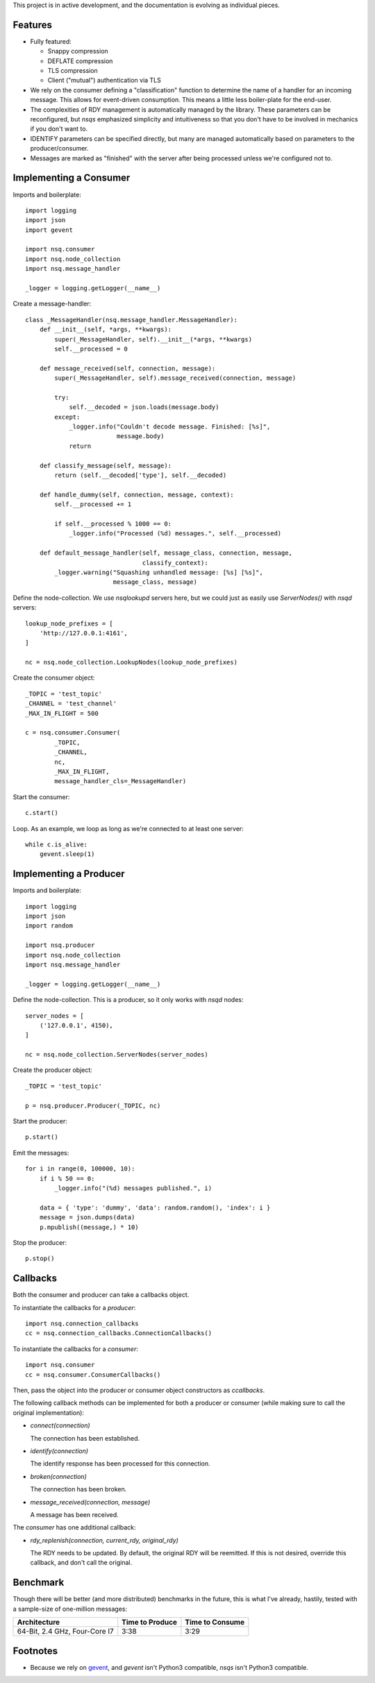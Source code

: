 This project is in active development, and the documentation is evolving as 
individual pieces.


--------
Features
--------

- Fully featured:

  - Snappy compression
  - DEFLATE compression
  - TLS compression
  - Client ("mutual") authentication via TLS

- We rely on the consumer defining a "classification" function to determine the 
  name of a handler for an incoming message. This allows for event-driven 
  consumption. This means a little less boiler-plate for the end-user.

- The complexities of RDY management is automatically managed by the library. 
  These parameters can be reconfigured, but *nsqs* emphasized simplicity and 
  intuitiveness so that you don't have to be involved in mechanics if you don't 
  want to.

- IDENTIFY parameters can be specified directly, but many are managed 
  automatically based on parameters to the producer/consumer.

- Messages are marked as "finished" with the server after being processed 
  unless we're configured not to.


-----------------------
Implementing a Consumer
-----------------------

Imports and boilerplate::

    import logging
    import json
    import gevent

    import nsq.consumer
    import nsq.node_collection
    import nsq.message_handler

    _logger = logging.getLogger(__name__)

Create a message-handler::

    class _MessageHandler(nsq.message_handler.MessageHandler):
        def __init__(self, *args, **kwargs):
            super(_MessageHandler, self).__init__(*args, **kwargs)
            self.__processed = 0

        def message_received(self, connection, message):
            super(_MessageHandler, self).message_received(connection, message)

            try:
                self.__decoded = json.loads(message.body)
            except:
                _logger.info("Couldn't decode message. Finished: [%s]", 
                             message.body)
                return

        def classify_message(self, message):
            return (self.__decoded['type'], self.__decoded)

        def handle_dummy(self, connection, message, context):
            self.__processed += 1

            if self.__processed % 1000 == 0:
                _logger.info("Processed (%d) messages.", self.__processed)

        def default_message_handler(self, message_class, connection, message, 
                                    classify_context):
            _logger.warning("Squashing unhandled message: [%s] [%s]",
                            message_class, message)

Define the node-collection. We use *nsqlookupd* servers here, but we could just 
as easily use `ServerNodes()` with *nsqd* servers::

    lookup_node_prefixes = [
        'http://127.0.0.1:4161',
    ]

    nc = nsq.node_collection.LookupNodes(lookup_node_prefixes)

Create the consumer object::

    _TOPIC = 'test_topic'
    _CHANNEL = 'test_channel'
    _MAX_IN_FLIGHT = 500

    c = nsq.consumer.Consumer(
            _TOPIC, 
            _CHANNEL, 
            nc, 
            _MAX_IN_FLIGHT, 
            message_handler_cls=_MessageHandler)

Start the consumer::

    c.start()

Loop. As an example, we loop as long as we're connected to at least one 
server::

    while c.is_alive:
        gevent.sleep(1)


-----------------------
Implementing a Producer
-----------------------

Imports and boilerplate::

    import logging
    import json
    import random

    import nsq.producer
    import nsq.node_collection
    import nsq.message_handler

    _logger = logging.getLogger(__name__)

Define the node-collection. This is a producer, so it only works with *nsqd* 
nodes::

    server_nodes = [
        ('127.0.0.1', 4150),
    ]

    nc = nsq.node_collection.ServerNodes(server_nodes)

Create the producer object::

    _TOPIC = 'test_topic'

    p = nsq.producer.Producer(_TOPIC, nc)

Start the producer::

    p.start()

Emit the messages::

    for i in range(0, 100000, 10):
        if i % 50 == 0:
            _logger.info("(%d) messages published.", i)

        data = { 'type': 'dummy', 'data': random.random(), 'index': i }
        message = json.dumps(data)
        p.mpublish((message,) * 10)

Stop the producer::

    p.stop()


---------
Callbacks
---------

Both the consumer and producer can take a callbacks object.

To instantiate the callbacks for a *producer*::

    import nsq.connection_callbacks
    cc = nsq.connection_callbacks.ConnectionCallbacks()

To instantiate the callbacks for a *consumer*::

    import nsq.consumer
    cc = nsq.consumer.ConsumerCallbacks()

Then, pass the object into the producer or consumer object constructors as 
`ccallbacks`.

The following callback methods can be implemented for both a producer or 
consumer (while making sure to call the original implementation):

- `connect(connection)`

  The connection has been established.

- `identify(connection)`

  The identify response has been processed for this connection.

- `broken(connection)`

  The connection has been broken.

- `message_received(connection, message)`

  A message has been received.

The *consumer* has one additional callback:

- `rdy_replenish(connection, current_rdy, original_rdy)`

  The RDY needs to be updated. By default, the original RDY will be reemitted. 
  If this is not desired, override this callback, and don't call the original.


---------
Benchmark
---------

Though there will be better (and more distributed) benchmarks in the future, 
this is what I've already, hastily, tested with a sample-size of one-million 
messages:

=============================  ===============  ===============
Architecture                   Time to Produce  Time to Consume
=============================  ===============  ===============
64-Bit, 2.4 GHz, Four-Core I7  3:38             3:29
=============================  ===============  ===============


---------
Footnotes
---------

- Because we rely on `gevent <http://www.gevent.org>`_, and *gevent* isn't 
  Python3 compatible, *nsqs* isn't Python3 compatible.
